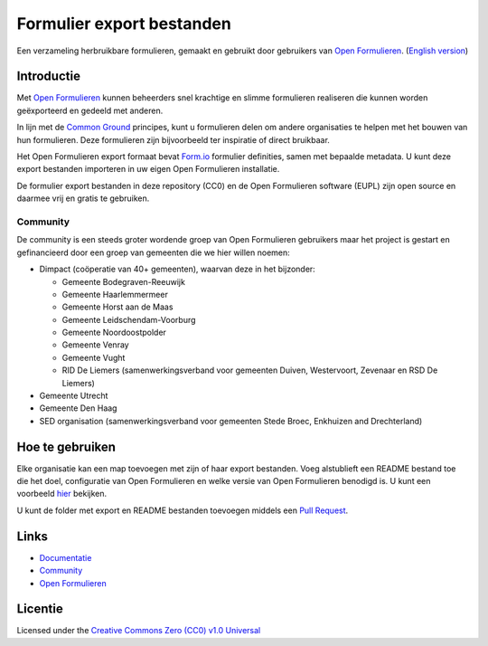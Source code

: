 ==========================
Formulier export bestanden
==========================

Een verzameling herbruikbare formulieren, gemaakt en gebruikt door gebruikers
van `Open Formulieren`_.
(`English version`_)

Introductie
===========

Met `Open Formulieren`_ kunnen beheerders snel krachtige en slimme formulieren
realiseren die kunnen worden geëxporteerd en gedeeld met anderen. 

In lijn met de `Common Ground`_ principes, kunt u formulieren delen om andere
organisaties te helpen met het bouwen van hun formulieren. Deze formulieren zijn
bijvoorbeeld ter inspiratie of direct bruikbaar.

Het Open Formulieren export formaat bevat `Form.io`_ formulier definities, samen
met bepaalde metadata. U kunt deze export bestanden importeren in uw eigen Open 
Formulieren installatie.

De formulier export bestanden in deze repository (CC0) en de Open Formulieren
software (EUPL) zijn open source en daarmee vrij en gratis te gebruiken.

.. _`Open Formulieren`: https://github.com/open-formulieren/open-forms/
.. _`Form.io`: https://github.com/formio
.. _`Common Ground`: https://www.commonground.nl/


Community
---------

De community is een steeds groter wordende groep van Open Formulieren gebruikers
maar het project is gestart en gefinancieerd door een groep van gemeenten die we
hier willen noemen:

* Dimpact (coöperatie van 40+ gemeenten), waarvan deze in het bijzonder:

  * Gemeente Bodegraven-Reeuwijk
  * Gemeente Haarlemmermeer
  * Gemeente Horst aan de Maas
  * Gemeente Leidschendam-Voorburg
  * Gemeente Noordoostpolder
  * Gemeente Venray
  * Gemeente Vught
  * RID De Liemers (samenwerkingsverband voor gemeenten Duiven, Westervoort, Zevenaar en RSD De Liemers)

* Gemeente Utrecht
* Gemeente Den Haag
* SED organisation (samenwerkingsverband voor gemeenten Stede Broec, Enkhuizen and Drechterland)


Hoe te gebruiken
================

Elke organisatie kan een map toevoegen met zijn of haar export bestanden. Voeg
alstublieft een README bestand toe die het doel, configuratie van Open 
Formulieren en welke versie van Open Formulieren benodigd is. U kunt een 
voorbeeld `hier`_ bekijken.

U kunt de folder met export en README bestanden toevoegen middels een 
`Pull Request`_.

.. _`hier`: examples/
.. _`Pull Request`: https://github.com/open-formulieren/form-exports/pulls


Links
=====

* `Documentatie <https://open-forms.readthedocs.io/>`_
* `Community <https://commonground.nl/groups/view/0c79b387-4567-4522-bc35-7d3583978c9f/open-formulieren>`_
* `Open Formulieren <https://github.com/open-formulieren/open-forms/>`_

Licentie
========

Licensed under the `Creative Commons Zero (CC0) v1.0 Universal`_

.. _`English version`: README.rst
.. _`Creative Commons Zero (CC0) v1.0 Universal`: LICENSE